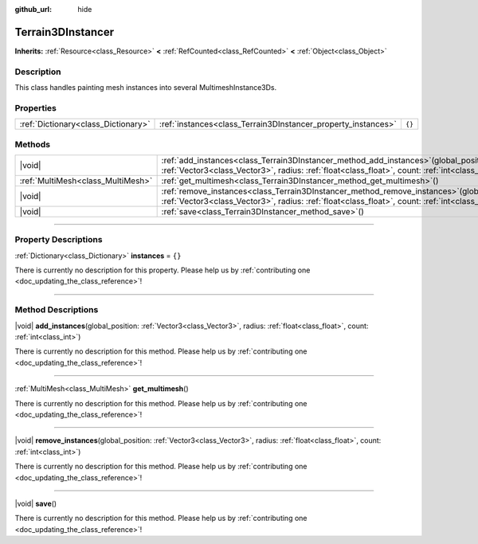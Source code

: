 :github_url: hide

.. DO NOT EDIT THIS FILE!!!
.. Generated automatically from Godot engine sources.
.. Generator: https://github.com/godotengine/godot/tree/master/doc/tools/make_rst.py.
.. XML source: https://github.com/godotengine/godot/tree/master/../_plugins/Terrain3D/doc/classes/Terrain3DInstancer.xml.

.. _class_Terrain3DInstancer:

Terrain3DInstancer
==================

**Inherits:** :ref:`Resource<class_Resource>` **<** :ref:`RefCounted<class_RefCounted>` **<** :ref:`Object<class_Object>`

.. rst-class:: classref-introduction-group

Description
-----------

This class handles painting mesh instances into several MultimeshInstance3Ds.

.. rst-class:: classref-reftable-group

Properties
----------

.. table::
   :widths: auto

   +-------------------------------------+---------------------------------------------------------------+--------+
   | :ref:`Dictionary<class_Dictionary>` | :ref:`instances<class_Terrain3DInstancer_property_instances>` | ``{}`` |
   +-------------------------------------+---------------------------------------------------------------+--------+

.. rst-class:: classref-reftable-group

Methods
-------

.. table::
   :widths: auto

   +-----------------------------------+-----------------------------------------------------------------------------------------------------------------------------------------------------------------------------------------------------+
   | |void|                            | :ref:`add_instances<class_Terrain3DInstancer_method_add_instances>`\ (\ global_position\: :ref:`Vector3<class_Vector3>`, radius\: :ref:`float<class_float>`, count\: :ref:`int<class_int>`\ )       |
   +-----------------------------------+-----------------------------------------------------------------------------------------------------------------------------------------------------------------------------------------------------+
   | :ref:`MultiMesh<class_MultiMesh>` | :ref:`get_multimesh<class_Terrain3DInstancer_method_get_multimesh>`\ (\ )                                                                                                                           |
   +-----------------------------------+-----------------------------------------------------------------------------------------------------------------------------------------------------------------------------------------------------+
   | |void|                            | :ref:`remove_instances<class_Terrain3DInstancer_method_remove_instances>`\ (\ global_position\: :ref:`Vector3<class_Vector3>`, radius\: :ref:`float<class_float>`, count\: :ref:`int<class_int>`\ ) |
   +-----------------------------------+-----------------------------------------------------------------------------------------------------------------------------------------------------------------------------------------------------+
   | |void|                            | :ref:`save<class_Terrain3DInstancer_method_save>`\ (\ )                                                                                                                                             |
   +-----------------------------------+-----------------------------------------------------------------------------------------------------------------------------------------------------------------------------------------------------+

.. rst-class:: classref-section-separator

----

.. rst-class:: classref-descriptions-group

Property Descriptions
---------------------

.. _class_Terrain3DInstancer_property_instances:

.. rst-class:: classref-property

:ref:`Dictionary<class_Dictionary>` **instances** = ``{}``

.. container:: contribute

	There is currently no description for this property. Please help us by :ref:`contributing one <doc_updating_the_class_reference>`!

.. rst-class:: classref-section-separator

----

.. rst-class:: classref-descriptions-group

Method Descriptions
-------------------

.. _class_Terrain3DInstancer_method_add_instances:

.. rst-class:: classref-method

|void| **add_instances**\ (\ global_position\: :ref:`Vector3<class_Vector3>`, radius\: :ref:`float<class_float>`, count\: :ref:`int<class_int>`\ )

.. container:: contribute

	There is currently no description for this method. Please help us by :ref:`contributing one <doc_updating_the_class_reference>`!

.. rst-class:: classref-item-separator

----

.. _class_Terrain3DInstancer_method_get_multimesh:

.. rst-class:: classref-method

:ref:`MultiMesh<class_MultiMesh>` **get_multimesh**\ (\ )

.. container:: contribute

	There is currently no description for this method. Please help us by :ref:`contributing one <doc_updating_the_class_reference>`!

.. rst-class:: classref-item-separator

----

.. _class_Terrain3DInstancer_method_remove_instances:

.. rst-class:: classref-method

|void| **remove_instances**\ (\ global_position\: :ref:`Vector3<class_Vector3>`, radius\: :ref:`float<class_float>`, count\: :ref:`int<class_int>`\ )

.. container:: contribute

	There is currently no description for this method. Please help us by :ref:`contributing one <doc_updating_the_class_reference>`!

.. rst-class:: classref-item-separator

----

.. _class_Terrain3DInstancer_method_save:

.. rst-class:: classref-method

|void| **save**\ (\ )

.. container:: contribute

	There is currently no description for this method. Please help us by :ref:`contributing one <doc_updating_the_class_reference>`!

.. |virtual| replace:: :abbr:`virtual (This method should typically be overridden by the user to have any effect.)`
.. |const| replace:: :abbr:`const (This method has no side effects. It doesn't modify any of the instance's member variables.)`
.. |vararg| replace:: :abbr:`vararg (This method accepts any number of arguments after the ones described here.)`
.. |constructor| replace:: :abbr:`constructor (This method is used to construct a type.)`
.. |static| replace:: :abbr:`static (This method doesn't need an instance to be called, so it can be called directly using the class name.)`
.. |operator| replace:: :abbr:`operator (This method describes a valid operator to use with this type as left-hand operand.)`
.. |bitfield| replace:: :abbr:`BitField (This value is an integer composed as a bitmask of the following flags.)`
.. |void| replace:: :abbr:`void (No return value.)`
